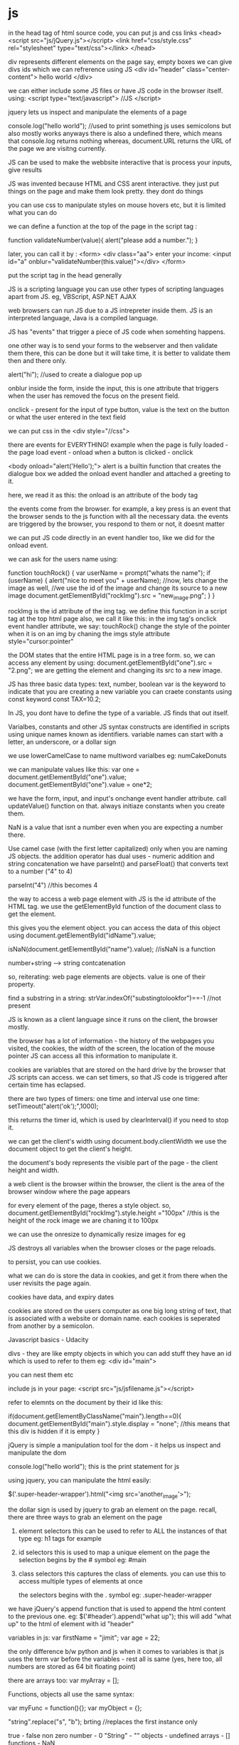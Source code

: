 * js

in the head tag of html source code, you can put js and css links
<head>
<script src="js/jQuery.js"></script>
<link href="css/style.css" rel="stylesheet" type="text/css"></link>
</head>

div represents different elements on the page
say, empty boxes
we can give divs ids which we can refrerence using JS
<div id="header" class="center-content">
hello world
</div>

we can either include some JS files or have JS code in the browser itself. using:
<script type="text/javascript">
//JS
</script>

jquery lets us inspect and manipulate the elements of a page

console.log("hello world");
//used to print something
js uses semicolons but also mostly works anyways
there is also a undefined there, which means that console.log returns nothing
whereas, document.URL returns the URL of the page we are visitng currently.

JS can be used to make the webbsite interactive
that is process your inputs, give results

JS was invented because HTML and CSS arent interactive. they just put things on the page and make them look pretty. they dont do things

you can use css to manipulate styles on mouse hovers etc, but it is limited what you can do

we can define a function at the top of the page in the script tag :

function validateNumber(value){
    alert("please add a number.");
}

later, you can call it by :
<form>
<div class="aa"> enter your income:
<input id="a" onblur="validateNumber(this.value)"></div>
</form>

put the script tag in the head generally

JS is a scripting language
you can use other types of scripting languages apart from JS. eg, VBScript, ASP.NET AJAX

web browsers can run JS due to a JS intrepreter inside them. JS is an interpreted language, Java is a compiled language.

JS has "events" that trigger a piece of JS code when somehting happens.

one other way is to send your forms to the webserver and then validate them there, this can be done but it will take time, it is better to validate them then and there only.

alert("hi"); //used to create a dialogue pop up

onblur
inside the form, inside the input, this is one attribute that triggers when the user has removed the focus on the present field.

onclick - present for the input of type button, value is the text on the button or what the user entered in the text field

we can put css in the <div style="//css">

there are events for EVERYTHING!
example when the page is fully loaded - the page load event - onload
when a button is clicked - onclick

<body onload="alert('Hello');">
alert is a builtin function that creates the dialogue box
we added the onload event handler and attached a greeting to it.

here, we read it as this: the onload is an attribute of the body tag

the events come from the browser. for example, a key press is an event that the browser sends to the js function with all the necessary data.
the events are triggered by the browser, you respond to them or not, it doesnt matter

we can put JS code directly in an event handler too, like we did for the onload event.

we can ask for the users name using:

function touchRock() {
    var userName = prompt("whats the name");
    if (userName) {
    alert("nice to meet you" + userName);
    //now, lets change the image as well,
    //we use the id of the image and change its source to a new image
    document.getElementById("rockImg").src = "new_image.png";
    }
}

rockImg is the id attribute of the img tag.
we define this function in a script tag at the top html page
also, we call it like this: in the img tag's onclick event handler attribute, we say: touchRock()
change the style of the pointer when it is on an img by chaning the imgs style attribute
style="cursor:pointer"

the DOM states that the entire HTML page is in a tree form. so, we can access any element by using:
            document.getElementById("one").src = "2.png";
we are getting the element and changing its src to a new image.

JS has three basic data types: text, number, boolean
var is the keyword to indicate that you are creating a new variable
you can craete constants using const keyword
const TAX=10.2;

In JS, you dont have to define the type of a variable. JS finds that out itself.

Varialbes, constants and other JS syntax constructs are identified in scripts using unique names known as identifiers.
variable names can start with a letter, an underscore, or a dollar sign

we use lowerCamelCase to name multiword varialbes
eg: numCakeDonuts


we can manipulate values like this:
var one = document.getElementById("one").value;
document.getElementById("one").value = one*2;

we have the form, input, and input's onchange event handler attribute. call updateValue() function on that.
always initiaze constants when you create them.

NaN is a value that isnt a number even when you are expecting a number there.

Use camel case (with the first letter capitalized) only when you are naming JS objects.
the addition operator has dual uses - numeric addition and string concatenation
we have parseInt() and parseFloat() that converts text to a number ("4" to 4)

parseInt("4") //this becomes 4

the way to access a web page element with JS is the id attribute of the HTML tag.
we use the getElementById function of the document class to get the element.

this gives you the element object. you can access the data of this object using
document.getElementById("idName").value;

isNaN(document.getElementById("name").value);
//isNaN is a function

number+string --> string contcatenation

so, reiterating: web page elements are objects. value is one of their property.

find a substring in a string: strVar.indexOf("substingtolookfor")==-1 //not present

JS is known as a client language since it runs on the client, the browser mostly.

the browser has a lot of information - the history of the webpages you visited, the cookies, the width of the screen, the location of the mouse pointer
JS can access all this information to manipulate it.


cookies are variables that are stored on the hard drive by the browser that JS scripts can access.
we can set timers, so that JS code is triggered after certain time has eclapsed.

there are two types of timers:
one time and interval
use one time:
setTimeout("alert('ok');",1000);

this returns the timer id, which is used by clearInterval() if you need to stop it.

we can get the client's width using document.body.clientWidth
we use the document object to get the client's height.

the document's body represents the visible part of the page - the client height and width.

a web client is the browser
within the browser, the client is the area of the browser window where the page appears

for every element of the page, theres a style object.
so, document.getElementById("rockImg").style.height ="100px"
//this is the height of the rock image we are chaning it to 100px

we can use the onresize to dynamically resize images for eg

JS destroys all variables when the browser closes or the page reloads.

to persist, you can use cookies.

what we can do is store the data in cookies, and get it from there when the user revisits the page again.

cookies have data, and expiry dates

cookies are stored on the users computer as one big long string of text, that is associated with a website or domain name. each cookies is seperated from another by a semicolon.


Javascript basics - Udacity

divs - they are like empty objects in which you can add stuff
they have an id which is used to refer to them
eg:
<div id="main">

you can nest them etc

include js in your page:
<script src="js/jsfilename.js"></script>

refer to elemnts on the document by their id like this:

if(document.getElementByClassName("main").length==0){
    document.getElementById("main").style.display = "none";
    //this means that this div is hidden if it is empty
}

jQuery is simple a manipulation tool for the dom - it helps us inspect and manipulate the dom

console.log("hello world");
this is the print statement for js

using jquery, you can manipulate the html easily:

    $('.super-header-wrapper').html("<img src='another_image'>");

the dollar sign is used by jquery to grab an element on the page. recall, there are three ways to grab an element on the page

1. element selectors
    this can be used to refer to ALL the instances of that type eg: h1 tags for example

2. id selectors
    this is used to map a unique element on the page
    the selection begins by the # symbol
    eg: #main

3. class selectors
    this captures the class of elements. you can use this to access multiple types of elements at once

    the selectors begins with the . symbol
    eg: .super-header-wrapper


we have jQuery's append function that is used to append the html content to the previous one.
eg:
    $('#header').append("what up");
this will add "what up" to the html of element with id "header"

variables in js:
    var firstName = "jimit";
    var age = 22;

    the only difference b/w python and js when it comes to variables is that js uses the term var before the variables - rest all is same (yes, here too, all numbers are stored as 64 bit floating point)

    there are arrays too:
    var myArray = [];

    Functions, objects all use the same syntax:

    var myFunc = function(){};
    var myObject = {};

    "string".replace("s", "b");
    brting //replaces the first instance only

    true - false
    non zero number - 0
    "String" - ""
    objects - undefined
    arrays - []
    functions - NaN

    Arrays in JS are just like lists

    var myArray = ["item1", "item2"]

    they can be heterogenous as well -
    var myArray = [
        "item1",
        {
            name:'name',
            job:'job'
        },
        myFunc
    ]

    myArray.length - gives the length

    arrays are objects
    there are no classes in JS!

    object literal notation:
        var myObj = {
        "name":"jimit",
        "age":22
        };

    myObj is an object,
    also, to access it: myObj.name, or myObj['name']

    the object is purely json currently, it can have lists as the values as well

    you can update things as well:
    myObj.name = "jimit"
    myObj['name'] = "jimit"

    JSON - javascript object notation

    three ways to access your json:
        bracket notation, dot notation and object:literal notation
        jsonObject['jsonField'] = 'its_value', jsonObject.jsonField = 'its_value'

        jsonObject = {
            "jsonField":"its_value"
        }
     // is a comment

     if (something) {
        doSomething();
     }

     equal to uses 3 equal sighns and not 2
     === --> safer, *OQ:why?

    while (condition){
        doSomething();
    }

    for (initialization;condition;mutator){
        doSomething();
    }

    for (var i;i<10;i++){
        console.log(i);
    }

    the item is the index of the thing in the object, not the value it self, so, if object was a list, this would print the index of the object, if you want the value as well, use object['item']
    for (item in object){
        doSomething();
    }

    Functions can be defined in 2 ways:

        var myFunc = function(param1, param2){
            //code
        }

        function myFunc(param1, param2){
            //code
        }

        Called the same way.

        Now, consider this:
        $(document).click(function(loc) {
            console.log(loc.pageX, loc.pageY);
        });

        [[ it is like: $(document).click(function_object)]]

        Here, we are passing the loc params which are captured by the browser to the unnamed function (anonymous function)- which is called by jQuery when the user clicks.

        $(document) captures the whole website

        we can go to sources panel and look at the sources of scripts that are running on the website
        you can see the css, js etc

        myString.split(" "); --> returns a list of seperated keywords

        add values to array - push()

        everything is an object

        you can have functions in objects like so:
            projects.display = function(){
                //code
            }

        encapsulation this is - because we are holding the function object inside the project object
